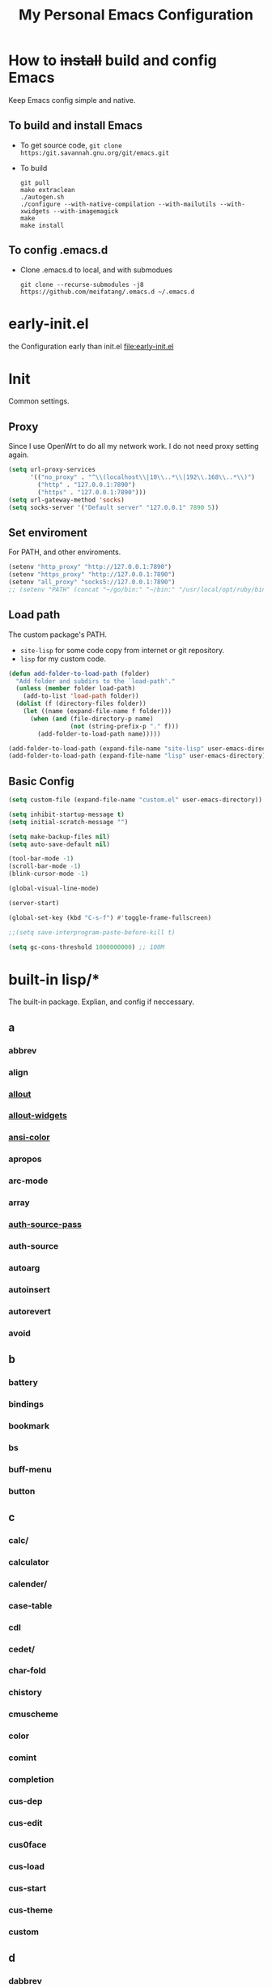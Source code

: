 :PROPERTIES:
:header-args:emacs-lisp: :tangle "~/.emacs.d/init.el" @@commnet: global tangle file@@
:END:
#+TITLE: My Personal Emacs Configuration

* How to +install+ build and config Emacs
Keep Emacs config simple and native.
** To build and install Emacs
- To get source code, =git clone https:/git.savannah.gnu.org/git/emacs.git=
- To build
  #+begin_src shell :dir "~/src/Emacs/emacs/"
    git pull
    make extraclean
    ./autogen.sh
    ./configure --with-native-compilation --with-mailutils --with-xwidgets --with-imagemagick
    make
    make install
  #+end_src
** To config .emacs.d
- Clone .emacs.d to local, and with submodues
  #+begin_src shell
    git clone --recurse-submodules -j8 https://github.com/meifatang/.emacs.d ~/.emacs.d
  #+end_src
* early-init.el
the Configuration early than init.el
[[file:early-init.el]]
* Init
Common settings.
** Proxy
Since I use OpenWrt to do all my network work. I do not need proxy setting again.
#+begin_src emacs-lisp :tangle no
  (setq url-proxy-services
        '(("no_proxy" . "^\\(localhost\\|10\\..*\\|192\\.168\\..*\\)")
          ("http" . "127.0.0.1:7890")
          ("https" . "127.0.0.1:7890")))
  (setq url-gateway-method 'socks)
  (setq socks-server '("Default server" "127.0.0.1" 7890 5))
#+end_src
** Set enviroment
For PATH, and other enviroments.
#+begin_src emacs-lisp :tangle no
  (setenv "http_proxy" "http://127.0.0.1:7890")
  (setenv "https_proxy" "http://127.0.0.1:7890")
  (setenv "all_proxy" "socks5://127.0.0.1:7890")
  ;; (setenv "PATH" (concat "~/go/bin:" "~/bin:" "/usr/local/opt/ruby/bin:" "/usr/local/texlive/2021/bin/universal-darwin:" (getenv "PATH"))) ;; do not need
#+end_src
** Load path
The custom package's PATH.
- =site-lisp= for some code copy from internet or git repository.
- =lisp= for my custom code.
#+begin_src emacs-lisp
  (defun add-folder-to-load-path (folder)
    "Add folder and subdirs to the `load-path'."
    (unless (member folder load-path)
      (add-to-list 'load-path folder))
    (dolist (f (directory-files folder))
      (let ((name (expand-file-name f folder)))
        (when (and (file-directory-p name)
                   (not (string-prefix-p "." f)))
          (add-folder-to-load-path name)))))

  (add-folder-to-load-path (expand-file-name "site-lisp" user-emacs-directory))
  (add-folder-to-load-path (expand-file-name "lisp" user-emacs-directory))
#+end_src
** Basic Config
#+begin_src emacs-lisp
  (setq custom-file (expand-file-name "custom.el" user-emacs-directory))

  (setq inhibit-startup-message t)
  (setq initial-scratch-message "")

  (setq make-backup-files nil)
  (setq auto-save-default nil)

  (tool-bar-mode -1)
  (scroll-bar-mode -1)
  (blink-cursor-mode -1)

  (global-visual-line-mode)

  (server-start)

  (global-set-key (kbd "C-s-f") #'toggle-frame-fullscreen)

  ;;(setq save-interprogram-paste-before-kill t)

  (setq gc-cons-threshold 1000000000) ;; 100M
#+end_src
* built-in lisp/*
The built-in package. Explian, and config if neccessary.
** a
*** abbrev
*** align
*** [[file:~/src/Emacs/emacs/lisp/allout.el][allout]]
*** [[file:~/src/Emacs/emacs/lisp/allout-widgets.el][allout-widgets]]
*** [[file:~/src/Emacs/emacs/lisp/ansi-color.el][ansi-color]]
*** apropos
*** arc-mode
*** array
*** [[file:~/src/Emacs/emacs/lisp/auth-source-pass.el][auth-source-pass]]
*** auth-source
*** autoarg
*** autoinsert
*** autorevert
*** avoid
** b
*** battery
*** bindings
*** bookmark
*** bs
*** buff-menu
*** button
** c
*** calc/
*** calculator
*** calender/
*** case-table
*** cdl
*** cedet/
*** char-fold
*** chistory
*** cmuscheme
*** color
*** comint
*** completion
*** cus-dep
*** cus-edit
*** cus0face
*** cus-load
*** cus-start
*** cus-theme
*** custom
** d
*** dabbrev
*** delim-col
*** delsel
*** descr-text
*** desktop
*** dframe
*** dired-aux
*** dired-loaddefs
*** dired-x
*** dired
To ignore =.DS_Store=
#+begin_src emacs-lisp :tangle no
  (setq dired-omit-files "\\.DS_Store")
  (add-hook 'dired-mode-hook (lambda () (dired-omit-mode)))
  (add-hook 'dired-mode-hook 'auto-revert-mode)
#+end_src
*** dirtrack
*** disp-table
*** display-fill-column-indicator
*** display-line-numbers
*** dnd
*** doc-view
*** dom
*** dos-fns
*** dos-vars
*** dos-w32
*** double
*** dynnamic-setting
** e
*** ebuff-menu
*** echistory
*** ecomplete
*** edmacro
*** ehelp
*** elec-pair
*** electric
*** elide-head
*** emacs-lisp/
*** emacs-lock
*** emulation/
*** env
*** epa-dired
*** epa-file
*** epa-hook
*** epa-ks
*** epa-mail
*** epa
*** epg-config
*** epg
*** erc/
*** eshell/
*** expand
*** ezimage
** f
*** face-remap
*** facemenu
*** faces
*** ffap
*** filecache
*** fileloop
*** filenotify
*** files-x
*** files
*** filesets
*** find-cmd
*** find-dired
*** find-file
*** find-lisp
*** finder-inf
*** finder
*** flow-ctrl
*** foldout
*** follow
*** font-core
*** font-lock
*** format-spec
*** format
*** forms
*** frameset
*** fringe
** g
*** generic-x
*** gnus/
** h
*** help-at-pt
*** help-fns
*** help-macro
*** help-mode
*** help
*** hex-util
*** hexl
*** hfy-cmap
*** hi-lock
*** hilit-chg
*** hippie-exp
*** hl-line
*** htmlfontify-loaddefs
*** htmlfontify
** i
*** ibuf-ext
*** ibuf-macs
*** ibuffer-loaddefs
*** ibuffer
*** icomplete
*** ido                                                           :ARCHIVE:
#+begin_src emacs-lisp :tangle no
  (ido-ubiquitous-mode 1)
#+end_src
*** ielm
*** iimage
*** image/
*** image-dired
*** image-file
*** image-mode
*** image
*** imenu
*** indent
*** info-look
*** info-xref
*** info
*** informat
*** international/
*** isearch
*** isearchb
** j
*** jit-lock
*** jka-cmpr-hook
*** jka-compr
*** json
*** jsonrpc
** k
*** kermit
*** keymap
*** kmacro
** l
*** language/
*** ldefs-boot
*** leim/
*** linum
*** loaddefs
*** loadhist
*** loadyp
*** locate
*** lpr
*** ls-lisp
** m
*** macros
*** mail/
*** makesum
*** man
*** master
*** mb-depth
*** md4
*** menu-bar
*** mh-e
*** midnight
*** minibuffer-eldef
*** minibuffer
*** misc
*** misearch
*** mouse-copy
*** mouse-drag
*** mouse
*** mpc
*** msb
*** mwhell
** n
*** net/
*** newcommnet
*** notifications
*** novice
*** nxml/
** o
*** obarray
*** obsolete/
*** org/
*** outline
** p
*** paren
*** password-cache
*** pcmpl-csv
*** pcmpl-gnu
*** pcmpl-linux
*** pcmpl-rpm
*** pcmpl-unix
*** pcmpl-x
*** pccomplete
*** pixel-scroll
*** play/
*** plstore
*** printing
*** proced
*** profiler
*** progmodes/
*** ps-bdf
*** ps-def
*** ps-mule
*** ps-print-loaddefs
*** ps-print
*** ps-samp
** r
*** recentf
*** rect
*** register
*** repeat
*** replace
*** reposition
*** reveal
*** rfn-eshasow
*** rot13
*** rtree
*** ruler-mode
** s
*** savehist
*** saveplace
*** scroll-all
*** scroll-bar
*** scroll-lock
*** select
*** server
*** ses
*** shadowfile
*** shell
*** simple
*** skeleton
*** so-long
*** sort
*** soundex
*** speedbar
*** sqlite-mode
*** sqlite
*** startup
*** strokes
*** subdirs
*** subr
*** svg
** t
*** t-mouse
*** tab-bar
*** tab-line
*** tabify
*** talk
*** tar-mode
*** tempo
*** term/
*** term
*** textmodes/
*** thingatpt
*** thread
*** thumbs
*** time-stamp
*** time
*** timezone
*** tmm
*** tool-bar
*** tooltip
*** transient
*** tree-widget
*** tutorial
*** type-break
** u
*** uniquify
*** url/
*** userlock
** v
*** vc/
*** vcursor
*** version
*** view
** w
*** w32-fns
*** w32-vars
*** wdired
*** whitespace
*** wid-browse
*** wid-eidt
*** widget
*** windmove
*** window
*** winner
*** woman
** x
*** x-dnd
*** xdg
*** xml
*** xt-mouse
*** xwidget
** y
*** yank-media
* Package Managment
Third party package repos, location is =elpa=. And git based packages are add to submodues the location is =lisp/*=.
#+begin_src emacs-lisp
  (require 'packages)

  (setq package-archives '(("org"   . "https://orgmode.org/elpa/")
                           ("melpa" . "https://melpa.org/packages/")
                           ("nongnu" . "https://elpa.nongnu.org/nongnu/")
                           ("gnu"   . "https://elpa.gnu.org/packages/")
                           ))

  (package-initialize)

  (unless package-archive-contents
    (package-refresh-contents))

  (dolist (package package-selected-packages)
    (unless (package-installed-p package)
      (package-install package)))
#+end_src
* Interface
** auto-dark
Copy from https://github.com/LionyxML/auto-dark-emacs
#+begin_src emacs-lisp
  (require 'auto-dark)
#+end_src
** rainbow-delimiters
https://github.com/Fanael/rainbow-delimiters
#+begin_src emacs-lisp
  (add-hook 'prog-mode-hook #'rainbow-delimiters-mode)
#+end_src
** which-key
https://github.com/justbur/emacs-which-key
#+begin_src emacs-lisp
  (add-hook 'after-init-hook 'which-key-mode)
#+end_src
** TODO ivy, swipper, counsel
I do not really understand.
https://github.com/abo-abo/swiper
https://github.com/abo-abo/swiper/blob/f0b2bc618a84d25c0b3d05314d5d5693c27b2d3e/doc/ivy-help.org#key-bindings-for-single-selection
#+begin_src emacs-lisp
  (ivy-mode)

  (setq ivy-re-builders-alist '((t . ivy--regex-ignore-order)))
  (setq ivy-initial-inputs-alist '())

  (setq ivy-use-virtual-buffers t)
  (setq enable-recursive-minibuffers t)

  (setq search-default-mode #'char-fold-to-regexp)

  (global-set-key "\C-s" 'swiper)
  (global-set-key (kbd "C-c C-r") 'ivy-resume)
  (global-set-key (kbd "<f6>") 'ivy-resume)
  (global-set-key (kbd "M-x") 'counsel-M-x)
  (global-set-key (kbd "C-x C-f") 'counsel-find-file)
  (global-set-key (kbd "<f1> f") 'counsel-describe-function)
  (global-set-key (kbd "<f1> v") 'counsel-describe-variable)
  (global-set-key (kbd "<f1> o") 'counsel-describe-symbol)
  (global-set-key (kbd "<f1> l") 'counsel-find-library)
  (global-set-key (kbd "<f2> i") 'counsel-info-lookup-symbol)
  (global-set-key (kbd "<f2> u") 'counsel-unicode-char)
  (global-set-key (kbd "C-c g") 'counsel-git)
  (global-set-key (kbd "C-c j") 'counsel-git-grep)
  (global-set-key (kbd "C-c k") 'counsel-ag)
  (global-set-key (kbd "C-x l") 'counsel-locate)
  (global-set-key (kbd "C-S-o") 'counsel-rhythmbox)
  (define-key minibuffer-local-map (kbd "C-r") 'counsel-minibuffer-history)
#+end_src
*** ivy-rich
Add commmand explain to the second column.
https://github.com/Yevgnen/ivy-rich
#+begin_src emacs-lisp
  (require 'ivy-rich)
  (ivy-rich-mode 1)
  (setcdr (assq t ivy-format-functions-alist) #'ivy-format-function-line)
#+end_src
** amx
https://github.com/DarwinAwardWinner/amx
To prioritizing your *most-used* commands in the completion list and showing keyboard shortcuts
** TODO google-this
https://github.com/Malabarba/emacs-google-this
** TODO helpful
https://github.com/Wilfred/helpful
#+begin_src emacs-lisp
  (global-set-key (kbd "C-h f") #'helpful-callable)
  (global-set-key (kbd "C-h v") #'helpful-variable)
  (global-set-key (kbd "C-h k") #'helpful-key)

  (global-set-key (kbd "C-c C-d") #'helpful-at-point)
  (global-set-key (kbd "C-h F") #'helpful-function)
  (global-set-key (kbd "C-h C") #'helpful-command)
#+end_src
* Navigation
** TODO jump between windows
* Visual
** TODO smart-hungry-delete
https://github.com/hrehfeld/emacs-smart-hungry-delete
#+begin_src emacs-lisp
  (smart-hungry-delete-add-default-hooks)
  (global-set-key (kbd "<backspace>") 'smart-hungry-delete-backward-char)
  (global-set-key (kbd "C-d") 'smart-hungry-delete-forward-char)
#+end_src
* Editing
** expand-region
https://github.com/magnars/expand-region.el
#+begin_src emacs-lisp
  (global-set-key (kbd "C-=") 'er/expand-region)
#+end_src
** browse-kill-ring
https://github.com/browse-kill-ring/browse-kill-ring
Is Good 
* Project
** projectile
https://github.com/bbatsov/projectile
#+begin_src emacs-lisp :tangle no
  (projectile-mode +1)
  (define-key projectile-mode-map (kbd "s-p") 'projectile-command-map)
#+end_src
* Version Control
** magit
https://github.com/magit/magit
** forge
https://github.com/magit/forge
* Files
** systemd-mode
** toml-mode
** yaml-mode
** ansible
https://github.com/k1LoW/emacs-ansible
#+begin_src emacs-lisp
  (add-hook 'yaml-mode-hook '(lambda () (ansible 1)))
#+end_src
** csv-mode
https://git.savannah.gnu.org/cgit/emacs/elpa.git/?h=externals/csv-mode
#+begin_src emacs-lisp
  (add-hook 'csv-mode-hook 'csv-align-mode)
#+end_src
** nginx-mode
https://github.com/ajc/nginx-mode
#+begin_src emacs-lisp
  (add-to-list 'auto-mode-alist '("/nginx/sites-\\(?:available\\|enabled\\)/" . nginx-mode))
#+end_src
** jenkinsfile-mode                                                :ARCHIVE:
https://github.com/john2x/jenkinsfile-mode
** terraform-mode
https://github.com/emacsorphanage/terraform-mode
** dockerfile-mode
https://github.com/spotify/dockerfile-mode
#+begin_src emacs-lisp
  (add-to-list 'auto-mode-alist '("Dockerfile\\'" . dockerfile-mode))
#+end_src
** docker-compose-mode
https://github.com/meqif/docker-compose-mode
* Languages
** go-mode
https://github.com/dominikh/go-mode.el
** rust-mode
https://github.com/rust-lang/rust-mode
** julia-mode
https://github.com/JuliaEditorSupport/julia-emacs
** slime
For Common lisp
#+begin_src emacs-lisp
  (setq inferior-lisp-program "/usr/local/bin/sbcl")
  (setq slime-contribs '(slime-fancy))
#+end_src
** haskell-mode
** erlang
** elixir-mode
* Programming
** yasnippet, yasnippet-snippets, yatemplate
https://github.com/joaotavora/yasnippet
https://github.com/AndreaCrotti/yasnippet-snippets
https://github.com/joaotavora/yasmate
#+begin_src emacs-lisp
  (require 'yasnippet)
  (require 'yasnippet-snippets)
  (require 'yatemplate)

  (setq yas-snippet-dirs
      '("~/.emacs.d/snippets"))

  (add-hook 'after-init-hook 'yas-global-mode)
#+end_src
** lsp-mode
https://github.com/joaotavora/yasmate
#+begin_src emacs-lisp
  (require 'lsp-mode)
  (add-hook 'sh-mode-hook #'lsp)
  (add-hook 'python-mode #'lsp)
#+end_src
*** TODO dap-mode
https://github.com/emacs-lsp/dap-mode
** company
https://github.com/company-mode/company-mode
#+begin_src emacs-lisp
  (add-hook 'after-init-hook 'global-company-mode)
#+end_src
** flycheck
https://github.com/flycheck/flycheck
#+begin_src emacs-lisp :tangle no
 (global-flycheck-mode)
#+end_src
* Shell
** exec-path-from-shell
https://github.com/purcell/exec-path-from-shell
#+begin_src emacs-lisp
  (require 'exec-path-from-shell)
  (when (memq window-system '(mac ns x))
    (exec-path-from-shell-initialize))
#+end_src
* ESS
* DevOps
** emamux
https://github.com/emacsorphanage/emamux
** edbi
https://github.com/kiwanami/emacs-edbi
** pass
https://orgmode.org/manual/Tracking-your-habits.html
** logview
https://github.com/doublep/logview
** restclient
https://github.com/pashky/restclient.el
** kubernetes
https://github.com/kubernetes-el/kubernetes-el
*** kubel
https://github.com/abrochard/kubel
** docker
https://github.com/Silex/docker.el
** jenkins
https://github.com/rmuslimov/jenkins.el
* Internet
** 0x0
** leetcode
https://github.com/kaiwk/leetcode.el
#+begin_src emacs-lisp
  (setq leetcode-save-solutions t)
  (setq leetcode-directory "~/leetcode")
#+end_src
* Org
** Org
#+begin_src emacs-lisp
  (setq org-startup-indented t)
  (setq org-hide-emphasis-markers t)
#+end_src
** ob-ditta
#+begin_src emacs-lisp
  (setq ob-ditaa-jar-path "/usr/local/Cellar/ditaa/0.11.0_1/libexec/ditaa-0.11.0-standalone.jar"
        org-ditaa-jar-path "/usr/local/Cellar/ditaa/0.11.0_1/libexec/ditaa-0.11.0-standalone.jar")
#+end_src
** Ob-x
*** ob-async
https://github.com/astahlman/ob-async
*** ob-go
https://github.com/ali2210/emacs--ob-go
*** ob-rust
https://github.com/zweifisch/ob-rust
*** ob-browser
https://github.com/krisajenkins/ob-browser
*** ob-dart
https://github.com/mzimmerm/ob-dart
*** ob-graphql
https://github.com/jdormit/ob-graphql
*** ob-http
https://github.com/zweifisch/ob-http
*** ob-ipython
https://github.com/gregsexton/ob-ipython
*** ob-mongo
https://github.com/krisajenkins/ob-mongo
*** ob-tmux
https://github.com/ahendriksen/ob-tmux
*** ob-uart
https://github.com/andrmuel/ob-uart
*** ob-restclient
https://github.com/alf/ob-restclient.el
** org-babel
#+begin_src emacs-lisp
  (setq org-babel-python-command "python3")
  (setq org-babel-clojure-backend 'cider)

  (setq org-confirm-babel-evaluate nil)
  (org-babel-do-load-languages
   'org-babel-load-languages
   '((python . t)
     (C . t)
     (awk . t)
     (shell . t)
     (go . t)
     (lisp . t)
     (http . t)
     (clojure . t)
     (sql . t)
     (js . t)
     (gnuplot . t)
     (ditaa . t)
     (dot . t)
     (elixir . t)
     (julia . t)
     (R . t)
     (octave . t)
     (java . t)
     (lua . t)
     (haskell . t)
     (fortran . t)
     (ruby . t)
     (rust . t)))
#+end_src
** org-todo
#+begin_src emacs-lisp
  (setq org-todo-keywords
        '((sequence "TODO(t)" "|" "DONE(d)")
          (sequence "REPORT(r)" "BUG(b)" "KNOWNCAUSE(k)" "|" "FIXED(f)")
          (sequence "|" "CANCELED(c)")))

  (setq org-log-done 'time)
  (setq org-log-done 'note)
#+end_src
** org-capture
#+begin_src emacs-lisp
  (setq org-capture-templates
        '(
          ;; GTD
          ("g" "Gettting Things Done" entry (file+headline "~/org/felix/gtd.org" "Tasks")
           "* TODO %?\nSCHEDULED: %(org-insert-time-stamp (org-read-date nil t))\n  %i  %a\n")

          ;; Reading, Learning
          ("r" "Reading List" entry (file+headline "~/org/felix/gtd.org" "Reading")
           "* TODO %?\nSCHEDULED: %(org-insert-time-stamp (org-read-date nil t))\n  %i  %a\n")
          ("l" "Learn" entry (file+headline "~/org/felix/gtd.org" "Learning")
           "* TODO %?\nSCHEDULED: %(org-insert-time-stamp (org-read-date nil t))\n  %i  %a\n")

          ;; Inbox, Journal
          ("i" "Inbox" entry (file+olp+datetree "~/org/felix/inbox.org")
           "* %?\n  %i  %a"
           :tree-type week)
          ("j" "Journal" entry (file+olp+datetree "~/org/felix/journal.org")
           "* %?\nEntered on %U\n  %i  %a"
           :tree-type week)

          ;; Health, Fitness
          ("h" "Health")
          ("hd" "Diet" table-line (file+headline "~/org/felix/health.org" "Diet")
           "| %u | %^{Food} | %^{Type} | %^{Note} |")
          ("hw" "Weight" table-line (file+headline "~/org/felix/health.org" "Weight")
           "| %U | %^{Weight} | %^{Note} |")

          ("f" "Fitness")
          ("fr" "Running" table-line (file+headline "~/org/felix/health.org" "Fitness" "Running")
           "| %U | %^{Distance} | %^{Avg.Pace} | %^{Note} |")

          ;; Finance
          ("F" "Finance Record" plain
           (file "~/org/felix/Finance/finance.journal")
           "%(org-read-date) %^{Description}
      %^{Category|Expenses:Food:Groceries|Expenses:Food:Dining|Expenses:Transport|Expenses:Home|Expenses:Entertainment|Revenues:Salary|Revenues:Misc}    %^{Amount}
      %^{Asset/Liability Account|Assets:Bank:Checking|Assets:Cash|Liabilities:Bank:Credit Card}"
           :empty-lines 1)

          ;; Entertainments
          ("e" "Entertainment")
          ("em" "Movie" entry (file+olp+datetree "~/org/felix/entertainments.org" "Movie")
           "* %?\nEntered on $U\n  %i  %a"
           :tree-type month)
          ("et" "TV Show" entry (file+olp+datetree "~/org/felix/entertainments.org" "TV")
           "* %?\nEntered on $U\n  %i  %a"
           :tree-type month)

          ;; Job
          ("J" "Job" table-line (file+headline "~/org/felix/job.org" "Logging")
           "| %U | %^{Company} | %^{Type} | %^{Status} | %^{Note} |")
          ))

  (global-set-key (kbd "C-c c") #'org-capture)
#+end_src
*** key
*** description
*** type
**** entry
**** item
**** checkitem
**** table-line
**** plain
*** target
**** file
**** id
**** file+headline
**** file+olp
**** file-regexp
**** file+datetree
**** file+datetree+prompt
**** file+weektree
**** file+weektree+promt
**** file+function
**** clock
**** function
*** template
** org-agenda
#+begin_src emacs-lisp
  (setq org-agenda-files '("~/org/felix/gtd.org"
                           "~/org/20220321210142-the_calculus_lifesaver.org"
                           "~/org/20220322134315-c_c_dev.org"
                           "~/org/20211011152232-tangmeifa_com.org"
                           "~/org/felix/job.org"
                           ))

  (global-set-key (kbd "C-c a") #'org-agenda)
#+end_src
** TODO org-contrib
https://git.sr.ht/~bzg/org-contrib
** org2ctex
https://github.com/tumashu/org2ctex
_It take too long to load. do NOT tangle unless it is needed._
#+begin_src emacs-lisp :tangle no
  (require 'org2ctex)
  (org2ctex-toggle t)
#+end_src
*** alternative method
#+begin_src emacs-lisp
  (setq org-latex-pdf-process '("xelatex -interaction nonstopmode %f" "xelatex -interaction nonstopmode %f"))
#+end_src
** org-roam
https://github.com/org-roam/org-roam
#+begin_src emacs-lisp
  (setq org-roam-directory "~/org")
  (setq org-roam-v2-ack t)
  (setq org-roam-completion-everywhere t)

  (add-to-list 'display-buffer-alist
             '("\\*org-roam\\*"
               (display-buffer-in-direction)
               (direction . right)
               (window-width . 0.33)
               (window-height . fit-window-to-buffer)))

  (org-roam-db-autosync-mode)
  ;;(add-hook 'org-roam-find-file-hook 'org-roam-buffer)

  (global-set-key (kbd "C-x j r") #'org-roam-node-random)
  (global-set-key (kbd "C-x j f") #'org-roam-node-find)
  (global-set-key (kbd "C-x j i") #'org-roam-node-insert)
  (global-set-key (kbd "C-x j t") #'org-roam-tag-add)
#+end_src
*** org-roam-ui
https://github.com/org-roam/org-roam-ui
** org-ref
https://github.com/jkitchin/org-ref
* Miscellaneous
** Newsticker (built-in)
#+begin_src emacs-lisp
  (setq newsticker-url-list
      '(("Emacs SE"
         "https://emacs.stackexchange.com/feeds")))
#+end_src
** pinentry
#+begin_src emacs-lisp
  (setq epa-pinentry-mode 'loopback)
  (pinentry-start)
#+end_src
** hledger
https://gist.github.com/simonmichael/92aade653065ed9c9e215d03651b0baa

#+begin_src emacs-lisp
  (require 'hledger-mode)
  (add-to-list 'auto-mode-alist '("\\.journal\\'" . hledger-mode))
  (setq hledger-jfile "~/org/felix/finance/finance.journal")
#+end_src
** vterm
** slack
** bongo
** TODO Podcast
#+begin_src
"https://pinecast.com/feed/emacscast"
"https://liuyandong.com/feed/podcast"  
#+end_src
** rime
https://github.com/DogLooksGood/emacs-rime
#+begin_src emacs-lisp
  (setq default-input-method "rime")
  (setq rime-librime-root "~/.emacs.d/librime/dist")
  (setq rime-user-data-dir "~/Library/Rime")
#+end_src
** TODO telega
#+begin_src emacs-lisp
  ;; (setq telega-chat-show-avatars nil)
  ;; (setq telega-root-show-avatars nil)
  ;; (setq telega-user-show-avatars nil)
  ;; (setq telega-active-locations-show-avatars nil)
  ;; (setq telega-company-username-show-avatars nil)

  ;;(setq telega-proxies (list '(:server "127.0.0.1" :port 7890 :enable t
  ;;                                     :type (:@type "proxyTypeSocks5"))))
#+end_src
** guix
https://notabug.org/alezost/emacs-guix
** nix
*** nix-mode
https://github.com/NixOS/nix-mode
*** nix-env-install
https://github.com/akirak/nix-env-install
*** nix-buffer
https://github.com/shlevy/nix-buffer
** midnight-mode
#+begin_src emacs-lisp
  (midnight-mode)
#+end_src
** restart-emacs
https://github.com/iqbalansari/restart-emacs
* *site-lisp/*
Package that is not from ELPA or MELPA
** color-rg
https://github.com/manateelazycat/color-rg.git
#+begin_src emacs-lisp
  (require 'color-rg)
#+end_src
** grammatical-edit
https://github.com/manateelazycat/grammatical-edit
** sudo-edit
https://github.com/nflath/sudo-edit.git
#+begin_src emacs-lisp
  (require 'sudo-edit)
#+end_src
** thing-edit
https://github.com/manateelazycat/thing-edit
#+begin_src emacs-lisp
  (require 'thing-edit)
#+end_src

** ecloud
https://github.com/meifatang/ecloud.git
Fork from https://github.com/techniumlabs/ecloud
Install Require: =pcache=
#+begin_src emacs-lisp
  (require 'ecloud)
#+end_src
** emacs-password-generator
https://github.com/vandrlexay/emacs-password-genarator.git
#+begin_src emacs-lisp
  (require 'password-generator)
#+end_src
** awesome-tray
Not realy good.
https://github.com/manateelazycat/awesome-tray.git
#+begin_src emacs-lisp :tangle no
  (require 'awesome-tray)
  (awesome-tray-mode 1)
#+end_src
* lisp/
** auto-save.el
Inspired from https://manateelazycat.github.io/emacs/2016/03/16/auto-save.html
#+begin_src emacs-lisp
  (require 'auto-save)
  (auto-save-enable)
  (setq auto-save-slient t)
#+end_src
** geoip.el
Copy from https://github.com/NicolasPetton/emacs.d/blob/master/local/geoip.el
#+begin_src emacs-lisp
  (require 'geoip)
#+end_src
** felix.el
#+begin_src emacs-lisp
  (require 'felix)
#+end_src
** packages.el
See [[*Package Managment][Package Managment]]
* The End
** TODO load-theme felix theme                                     :ARCHIVE:
personal felix-theme
[[file:lisp/felix-theme.el]]
#+begin_src emacs-lisp
  (load-theme 'felix t)
#+end_src
** Private
[[file:init-private.el]]
#+begin_src emacs-lisp
  (when (file-exists-p (expand-file-name "init-private.el" user-emacs-directory))
    (load-file (expand-file-name "init-private.el" user-emacs-directory)))
#+end_src
